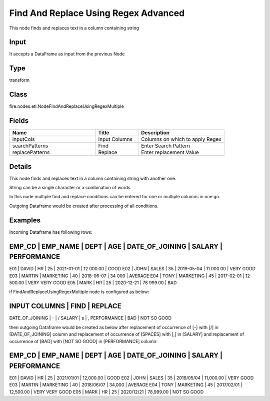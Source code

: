 Find And Replace Using Regex Advanced
=========== 

This node finds and replaces text in a column containing string

Input
--------------
It accepts a DataFrame as input from the previous Node

Type
--------- 

transform

Class
--------- 

fire.nodes.etl.NodeFindAndReplaceUsingRegexMultiple

Fields
--------- 

.. list-table::
      :widths: 10 5 10
      :header-rows: 1

      * - Name
        - Title
        - Description
      * - inputCols
        - Input Columns
        - Columns on which to apply Regex
      * - searchPatterns
        - Find
        - Enter Search Pattern
      * - replacePatterns
        - Replace
        - Enter replacement Value


Details
-------


This node finds and replaces text in a column containing string with another one.

String can be a single character or a combination of words.

In this node multiple find and replace conditions can be entered for one or multiple columns in one go. 

Outgoing Dataframe would be created after processing of all conditions.


Examples
-------


Incoming Dataframe has following rows:

EMP_CD    |    EMP_NAME    |    DEPT       |    AGE       |    DATE_OF_JOINING   |    SALARY       |    PERFORMANCE
---------------------------------------------------------------------------------------------------------------------------
E01       |    DAVID       |    HR         |    25        |    2021-01-01        |    12 000.00    |    GOOD
E02       |    JOHN        |    SALES      |    35        |    2019-05-04        |    11 000.00    |    VERY GOOD
E03       |    MARTIN      |    MARKETING  |    40        |    2018-06-07        |    34 000       |    AVERAGE
E04       |    TONY        |    MARKETING  |    45        |    2017-02-01        |    12 500.00    |    VERY VERY GOOD
E05       |    MARK        |    HR         |    25        |    2020-12-21        |    78 999.00    |    BAD

if FindAndReplaceUsingRegexMultiple node is configured as below:

INPUT COLUMNS    |   FIND    |    REPLACE 	
----------------------------------------------
DATE_OF_JOINING  |   \-      |    \/
SALARY           |   \s      |    ,
PERFORMANCE      |   BAD     |    NOT SO GOOD

then outgoing Dataframe would be created as below
after replacement of occurrence of [-] with [/] in [DATE_OF_JOINING] column
and  replacement of occurrence of [SPACES] with [,] in [SALARY]
and  replacement of occurrence of [BAD] with [NOT SO GOOD] in [PERFORMANCE] column:

EMP_CD    |    EMP_NAME    |    DEPT       |    AGE       |    DATE_OF_JOINING   |    SALARY       |    PERFORMANCE
---------------------------------------------------------------------------------------------------------------------------
E01       |    DAVID       |    HR         |    25        |    2021/01/01        |    12,000.00    |    GOOD
E02       |    JOHN        |    SALES      |    35        |    2019/05/04        |    11,000.00    |    VERY GOOD
E03       |    MARTIN      |    MARKETING  |    40        |    2018/06/07        |    34,000       |    AVERAGE
E04       |    TONY        |    MARKETING  |    45        |    2017/02/01        |    12,500.00    |    VERY VERY GOOD
E05       |    MARK        |    HR         |    25        |    2020/12/21        |    78,999.00    |    NOT SO GOOD
